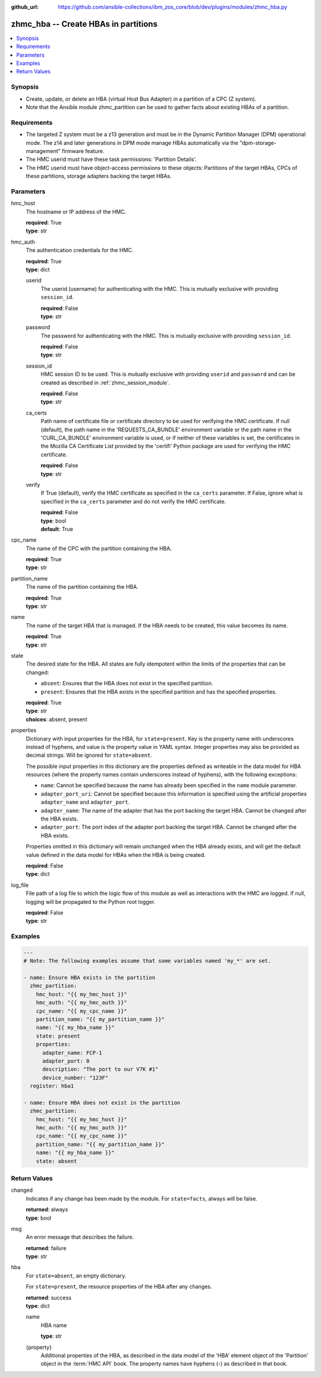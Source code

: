
:github_url: https://github.com/ansible-collections/ibm_zos_core/blob/dev/plugins/modules/zhmc_hba.py

.. _zhmc_hba_module:


zhmc_hba -- Create HBAs in partitions
=====================================



.. contents::
   :local:
   :depth: 1


Synopsis
--------
- Create, update, or delete an HBA (virtual Host Bus Adapter) in a partition of a CPC (Z system).
- Note that the Ansible module zhmc_partition can be used to gather facts about existing HBAs of a partition.


Requirements
------------

- The targeted Z system must be a z13 generation and must be in the Dynamic Partition Manager (DPM) operational mode. The z14 and later generations in DPM mode manage HBAs automatically via the "dpm-storage-management" firmware feature.
- The HMC userid must have these task permissions: 'Partition Details'.
- The HMC userid must have object-access permissions to these objects: Partitions of the target HBAs, CPCs of these partitions, storage adapters backing the target HBAs.




Parameters
----------


hmc_host
  The hostname or IP address of the HMC.

  | **required**: True
  | **type**: str


hmc_auth
  The authentication credentials for the HMC.

  | **required**: True
  | **type**: dict


  userid
    The userid (username) for authenticating with the HMC. This is mutually exclusive with providing ``session_id``.

    | **required**: False
    | **type**: str


  password
    The password for authenticating with the HMC. This is mutually exclusive with providing ``session_id``.

    | **required**: False
    | **type**: str


  session_id
    HMC session ID to be used. This is mutually exclusive with providing ``userid`` and ``password`` and can be created as described in :ref:`zhmc_session_module`.

    | **required**: False
    | **type**: str


  ca_certs
    Path name of certificate file or certificate directory to be used for verifying the HMC certificate. If null (default), the path name in the 'REQUESTS_CA_BUNDLE' environment variable or the path name in the 'CURL_CA_BUNDLE' environment variable is used, or if neither of these variables is set, the certificates in the Mozilla CA Certificate List provided by the 'certifi' Python package are used for verifying the HMC certificate.

    | **required**: False
    | **type**: str


  verify
    If True (default), verify the HMC certificate as specified in the ``ca_certs`` parameter. If False, ignore what is specified in the ``ca_certs`` parameter and do not verify the HMC certificate.

    | **required**: False
    | **type**: bool
    | **default**: True



cpc_name
  The name of the CPC with the partition containing the HBA.

  | **required**: True
  | **type**: str


partition_name
  The name of the partition containing the HBA.

  | **required**: True
  | **type**: str


name
  The name of the target HBA that is managed. If the HBA needs to be created, this value becomes its name.

  | **required**: True
  | **type**: str


state
  The desired state for the HBA. All states are fully idempotent within the limits of the properties that can be changed:

  * ``absent``: Ensures that the HBA does not exist in the specified partition.

  * ``present``: Ensures that the HBA exists in the specified partition and has the specified properties.

  | **required**: True
  | **type**: str
  | **choices**: absent, present


properties
  Dictionary with input properties for the HBA, for ``state=present``. Key is the property name with underscores instead of hyphens, and value is the property value in YAML syntax. Integer properties may also be provided as decimal strings. Will be ignored for ``state=absent``.

  The possible input properties in this dictionary are the properties defined as writeable in the data model for HBA resources (where the property names contain underscores instead of hyphens), with the following exceptions:

  * ``name``: Cannot be specified because the name has already been specified in the ``name`` module parameter.

  * ``adapter_port_uri``: Cannot be specified because this information is specified using the artificial properties ``adapter_name`` and ``adapter_port``.

  * ``adapter_name``: The name of the adapter that has the port backing the target HBA. Cannot be changed after the HBA exists.

  * ``adapter_port``: The port index of the adapter port backing the target HBA. Cannot be changed after the HBA exists.

  Properties omitted in this dictionary will remain unchanged when the HBA already exists, and will get the default value defined in the data model for HBAs when the HBA is being created.

  | **required**: False
  | **type**: dict


log_file
  File path of a log file to which the logic flow of this module as well as interactions with the HMC are logged. If null, logging will be propagated to the Python root logger.

  | **required**: False
  | **type**: str




Examples
--------

.. code-block:: yaml+jinja

   
   ---
   # Note: The following examples assume that some variables named 'my_*' are set.

   - name: Ensure HBA exists in the partition
     zhmc_partition:
       hmc_host: "{{ my_hmc_host }}"
       hmc_auth: "{{ my_hmc_auth }}"
       cpc_name: "{{ my_cpc_name }}"
       partition_name: "{{ my_partition_name }}"
       name: "{{ my_hba_name }}"
       state: present
       properties:
         adapter_name: FCP-1
         adapter_port: 0
         description: "The port to our V7K #1"
         device_number: "123F"
     register: hba1

   - name: Ensure HBA does not exist in the partition
     zhmc_partition:
       hmc_host: "{{ my_hmc_host }}"
       hmc_auth: "{{ my_hmc_auth }}"
       cpc_name: "{{ my_cpc_name }}"
       partition_name: "{{ my_partition_name }}"
       name: "{{ my_hba_name }}"
       state: absent










Return Values
-------------


changed
  Indicates if any change has been made by the module. For ``state=facts``, always will be false.

  | **returned**: always
  | **type**: bool

msg
  An error message that describes the failure.

  | **returned**: failure
  | **type**: str

hba
  For ``state=absent``, an empty dictionary.

  For ``state=present``, the resource properties of the HBA after any changes.

  | **returned**: success
  | **type**: dict

  name
    HBA name

    | **type**: str

  {property}
    Additional properties of the HBA, as described in the data model of the 'HBA' element object of the 'Partition' object in the :term:`HMC API` book. The property names have hyphens (-) as described in that book.



